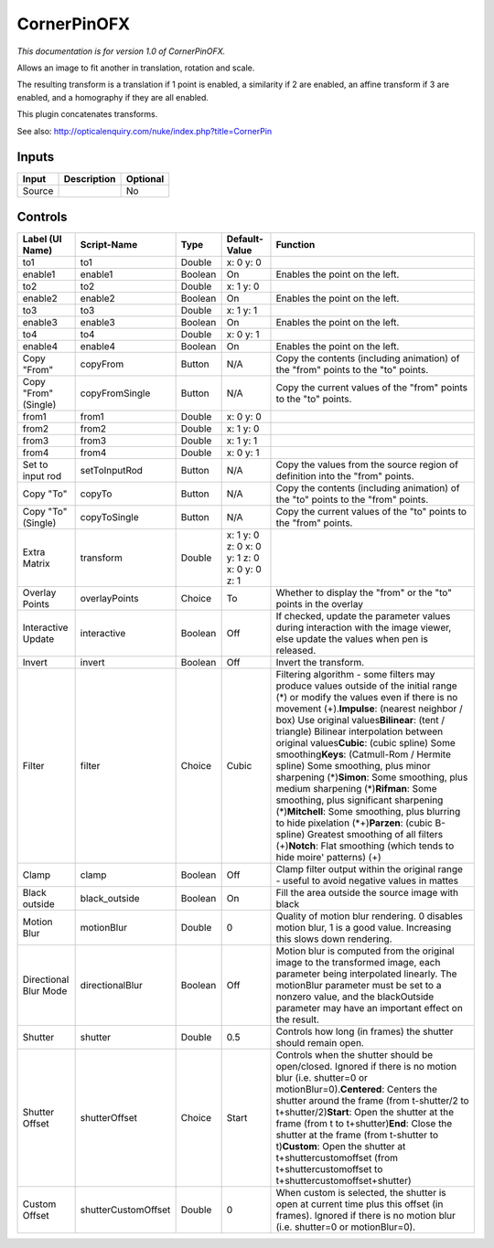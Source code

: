 .. _net.sf.openfx.CornerPinPlugin:

CornerPinOFX
============

.. figure:: net.sf.openfx.CornerPinPlugin.png
   :alt: 

*This documentation is for version 1.0 of CornerPinOFX.*

Allows an image to fit another in translation, rotation and scale.

The resulting transform is a translation if 1 point is enabled, a similarity if 2 are enabled, an affine transform if 3 are enabled, and a homography if they are all enabled.

This plugin concatenates transforms.

See also: http://opticalenquiry.com/nuke/index.php?title=CornerPin

Inputs
------

+----------+---------------+------------+
| Input    | Description   | Optional   |
+==========+===============+============+
| Source   |               | No         |
+----------+---------------+------------+

Controls
--------

+-------------------------+-----------------------+-----------+------------------------------------------------+-------------------------------------------------------------------------------------------------------------------------------------------------------------------------------------------------------------------------------------------------------------------------------------------------------------------------------------------------------------------------------------------------------------------------------------------------------------------------------------------------------------------------------------------------------------------------------------------------------------------------------------------------------------------------------------------------------------------------------------------------------------+
| Label (UI Name)         | Script-Name           | Type      | Default-Value                                  | Function                                                                                                                                                                                                                                                                                                                                                                                                                                                                                                                                                                                                                                                                                                                                                    |
+=========================+=======================+===========+================================================+=============================================================================================================================================================================================================================================================================================================================================================================================================================================================================================================================================================================================================================================================================================================================================================+
| to1                     | to1                   | Double    | x: 0 y: 0                                      |                                                                                                                                                                                                                                                                                                                                                                                                                                                                                                                                                                                                                                                                                                                                                             |
+-------------------------+-----------------------+-----------+------------------------------------------------+-------------------------------------------------------------------------------------------------------------------------------------------------------------------------------------------------------------------------------------------------------------------------------------------------------------------------------------------------------------------------------------------------------------------------------------------------------------------------------------------------------------------------------------------------------------------------------------------------------------------------------------------------------------------------------------------------------------------------------------------------------------+
| enable1                 | enable1               | Boolean   | On                                             | Enables the point on the left.                                                                                                                                                                                                                                                                                                                                                                                                                                                                                                                                                                                                                                                                                                                              |
+-------------------------+-----------------------+-----------+------------------------------------------------+-------------------------------------------------------------------------------------------------------------------------------------------------------------------------------------------------------------------------------------------------------------------------------------------------------------------------------------------------------------------------------------------------------------------------------------------------------------------------------------------------------------------------------------------------------------------------------------------------------------------------------------------------------------------------------------------------------------------------------------------------------------+
| to2                     | to2                   | Double    | x: 1 y: 0                                      |                                                                                                                                                                                                                                                                                                                                                                                                                                                                                                                                                                                                                                                                                                                                                             |
+-------------------------+-----------------------+-----------+------------------------------------------------+-------------------------------------------------------------------------------------------------------------------------------------------------------------------------------------------------------------------------------------------------------------------------------------------------------------------------------------------------------------------------------------------------------------------------------------------------------------------------------------------------------------------------------------------------------------------------------------------------------------------------------------------------------------------------------------------------------------------------------------------------------------+
| enable2                 | enable2               | Boolean   | On                                             | Enables the point on the left.                                                                                                                                                                                                                                                                                                                                                                                                                                                                                                                                                                                                                                                                                                                              |
+-------------------------+-----------------------+-----------+------------------------------------------------+-------------------------------------------------------------------------------------------------------------------------------------------------------------------------------------------------------------------------------------------------------------------------------------------------------------------------------------------------------------------------------------------------------------------------------------------------------------------------------------------------------------------------------------------------------------------------------------------------------------------------------------------------------------------------------------------------------------------------------------------------------------+
| to3                     | to3                   | Double    | x: 1 y: 1                                      |                                                                                                                                                                                                                                                                                                                                                                                                                                                                                                                                                                                                                                                                                                                                                             |
+-------------------------+-----------------------+-----------+------------------------------------------------+-------------------------------------------------------------------------------------------------------------------------------------------------------------------------------------------------------------------------------------------------------------------------------------------------------------------------------------------------------------------------------------------------------------------------------------------------------------------------------------------------------------------------------------------------------------------------------------------------------------------------------------------------------------------------------------------------------------------------------------------------------------+
| enable3                 | enable3               | Boolean   | On                                             | Enables the point on the left.                                                                                                                                                                                                                                                                                                                                                                                                                                                                                                                                                                                                                                                                                                                              |
+-------------------------+-----------------------+-----------+------------------------------------------------+-------------------------------------------------------------------------------------------------------------------------------------------------------------------------------------------------------------------------------------------------------------------------------------------------------------------------------------------------------------------------------------------------------------------------------------------------------------------------------------------------------------------------------------------------------------------------------------------------------------------------------------------------------------------------------------------------------------------------------------------------------------+
| to4                     | to4                   | Double    | x: 0 y: 1                                      |                                                                                                                                                                                                                                                                                                                                                                                                                                                                                                                                                                                                                                                                                                                                                             |
+-------------------------+-----------------------+-----------+------------------------------------------------+-------------------------------------------------------------------------------------------------------------------------------------------------------------------------------------------------------------------------------------------------------------------------------------------------------------------------------------------------------------------------------------------------------------------------------------------------------------------------------------------------------------------------------------------------------------------------------------------------------------------------------------------------------------------------------------------------------------------------------------------------------------+
| enable4                 | enable4               | Boolean   | On                                             | Enables the point on the left.                                                                                                                                                                                                                                                                                                                                                                                                                                                                                                                                                                                                                                                                                                                              |
+-------------------------+-----------------------+-----------+------------------------------------------------+-------------------------------------------------------------------------------------------------------------------------------------------------------------------------------------------------------------------------------------------------------------------------------------------------------------------------------------------------------------------------------------------------------------------------------------------------------------------------------------------------------------------------------------------------------------------------------------------------------------------------------------------------------------------------------------------------------------------------------------------------------------+
| Copy "From"             | copyFrom              | Button    | N/A                                            | Copy the contents (including animation) of the "from" points to the "to" points.                                                                                                                                                                                                                                                                                                                                                                                                                                                                                                                                                                                                                                                                            |
+-------------------------+-----------------------+-----------+------------------------------------------------+-------------------------------------------------------------------------------------------------------------------------------------------------------------------------------------------------------------------------------------------------------------------------------------------------------------------------------------------------------------------------------------------------------------------------------------------------------------------------------------------------------------------------------------------------------------------------------------------------------------------------------------------------------------------------------------------------------------------------------------------------------------+
| Copy "From" (Single)    | copyFromSingle        | Button    | N/A                                            | Copy the current values of the "from" points to the "to" points.                                                                                                                                                                                                                                                                                                                                                                                                                                                                                                                                                                                                                                                                                            |
+-------------------------+-----------------------+-----------+------------------------------------------------+-------------------------------------------------------------------------------------------------------------------------------------------------------------------------------------------------------------------------------------------------------------------------------------------------------------------------------------------------------------------------------------------------------------------------------------------------------------------------------------------------------------------------------------------------------------------------------------------------------------------------------------------------------------------------------------------------------------------------------------------------------------+
| from1                   | from1                 | Double    | x: 0 y: 0                                      |                                                                                                                                                                                                                                                                                                                                                                                                                                                                                                                                                                                                                                                                                                                                                             |
+-------------------------+-----------------------+-----------+------------------------------------------------+-------------------------------------------------------------------------------------------------------------------------------------------------------------------------------------------------------------------------------------------------------------------------------------------------------------------------------------------------------------------------------------------------------------------------------------------------------------------------------------------------------------------------------------------------------------------------------------------------------------------------------------------------------------------------------------------------------------------------------------------------------------+
| from2                   | from2                 | Double    | x: 1 y: 0                                      |                                                                                                                                                                                                                                                                                                                                                                                                                                                                                                                                                                                                                                                                                                                                                             |
+-------------------------+-----------------------+-----------+------------------------------------------------+-------------------------------------------------------------------------------------------------------------------------------------------------------------------------------------------------------------------------------------------------------------------------------------------------------------------------------------------------------------------------------------------------------------------------------------------------------------------------------------------------------------------------------------------------------------------------------------------------------------------------------------------------------------------------------------------------------------------------------------------------------------+
| from3                   | from3                 | Double    | x: 1 y: 1                                      |                                                                                                                                                                                                                                                                                                                                                                                                                                                                                                                                                                                                                                                                                                                                                             |
+-------------------------+-----------------------+-----------+------------------------------------------------+-------------------------------------------------------------------------------------------------------------------------------------------------------------------------------------------------------------------------------------------------------------------------------------------------------------------------------------------------------------------------------------------------------------------------------------------------------------------------------------------------------------------------------------------------------------------------------------------------------------------------------------------------------------------------------------------------------------------------------------------------------------+
| from4                   | from4                 | Double    | x: 0 y: 1                                      |                                                                                                                                                                                                                                                                                                                                                                                                                                                                                                                                                                                                                                                                                                                                                             |
+-------------------------+-----------------------+-----------+------------------------------------------------+-------------------------------------------------------------------------------------------------------------------------------------------------------------------------------------------------------------------------------------------------------------------------------------------------------------------------------------------------------------------------------------------------------------------------------------------------------------------------------------------------------------------------------------------------------------------------------------------------------------------------------------------------------------------------------------------------------------------------------------------------------------+
| Set to input rod        | setToInputRod         | Button    | N/A                                            | Copy the values from the source region of definition into the "from" points.                                                                                                                                                                                                                                                                                                                                                                                                                                                                                                                                                                                                                                                                                |
+-------------------------+-----------------------+-----------+------------------------------------------------+-------------------------------------------------------------------------------------------------------------------------------------------------------------------------------------------------------------------------------------------------------------------------------------------------------------------------------------------------------------------------------------------------------------------------------------------------------------------------------------------------------------------------------------------------------------------------------------------------------------------------------------------------------------------------------------------------------------------------------------------------------------+
| Copy "To"               | copyTo                | Button    | N/A                                            | Copy the contents (including animation) of the "to" points to the "from" points.                                                                                                                                                                                                                                                                                                                                                                                                                                                                                                                                                                                                                                                                            |
+-------------------------+-----------------------+-----------+------------------------------------------------+-------------------------------------------------------------------------------------------------------------------------------------------------------------------------------------------------------------------------------------------------------------------------------------------------------------------------------------------------------------------------------------------------------------------------------------------------------------------------------------------------------------------------------------------------------------------------------------------------------------------------------------------------------------------------------------------------------------------------------------------------------------+
| Copy "To" (Single)      | copyToSingle          | Button    | N/A                                            | Copy the current values of the "to" points to the "from" points.                                                                                                                                                                                                                                                                                                                                                                                                                                                                                                                                                                                                                                                                                            |
+-------------------------+-----------------------+-----------+------------------------------------------------+-------------------------------------------------------------------------------------------------------------------------------------------------------------------------------------------------------------------------------------------------------------------------------------------------------------------------------------------------------------------------------------------------------------------------------------------------------------------------------------------------------------------------------------------------------------------------------------------------------------------------------------------------------------------------------------------------------------------------------------------------------------+
| Extra Matrix            | transform             | Double    | x: 1 y: 0 z: 0 x: 0 y: 1 z: 0 x: 0 y: 0 z: 1   |                                                                                                                                                                                                                                                                                                                                                                                                                                                                                                                                                                                                                                                                                                                                                             |
+-------------------------+-----------------------+-----------+------------------------------------------------+-------------------------------------------------------------------------------------------------------------------------------------------------------------------------------------------------------------------------------------------------------------------------------------------------------------------------------------------------------------------------------------------------------------------------------------------------------------------------------------------------------------------------------------------------------------------------------------------------------------------------------------------------------------------------------------------------------------------------------------------------------------+
| Overlay Points          | overlayPoints         | Choice    | To                                             | Whether to display the "from" or the "to" points in the overlay                                                                                                                                                                                                                                                                                                                                                                                                                                                                                                                                                                                                                                                                                             |
+-------------------------+-----------------------+-----------+------------------------------------------------+-------------------------------------------------------------------------------------------------------------------------------------------------------------------------------------------------------------------------------------------------------------------------------------------------------------------------------------------------------------------------------------------------------------------------------------------------------------------------------------------------------------------------------------------------------------------------------------------------------------------------------------------------------------------------------------------------------------------------------------------------------------+
| Interactive Update      | interactive           | Boolean   | Off                                            | If checked, update the parameter values during interaction with the image viewer, else update the values when pen is released.                                                                                                                                                                                                                                                                                                                                                                                                                                                                                                                                                                                                                              |
+-------------------------+-----------------------+-----------+------------------------------------------------+-------------------------------------------------------------------------------------------------------------------------------------------------------------------------------------------------------------------------------------------------------------------------------------------------------------------------------------------------------------------------------------------------------------------------------------------------------------------------------------------------------------------------------------------------------------------------------------------------------------------------------------------------------------------------------------------------------------------------------------------------------------+
| Invert                  | invert                | Boolean   | Off                                            | Invert the transform.                                                                                                                                                                                                                                                                                                                                                                                                                                                                                                                                                                                                                                                                                                                                       |
+-------------------------+-----------------------+-----------+------------------------------------------------+-------------------------------------------------------------------------------------------------------------------------------------------------------------------------------------------------------------------------------------------------------------------------------------------------------------------------------------------------------------------------------------------------------------------------------------------------------------------------------------------------------------------------------------------------------------------------------------------------------------------------------------------------------------------------------------------------------------------------------------------------------------+
| Filter                  | filter                | Choice    | Cubic                                          | Filtering algorithm - some filters may produce values outside of the initial range (*) or modify the values even if there is no movement (+).\ **Impulse**: (nearest neighbor / box) Use original values\ **Bilinear**: (tent / triangle) Bilinear interpolation between original values\ **Cubic**: (cubic spline) Some smoothing\ **Keys**: (Catmull-Rom / Hermite spline) Some smoothing, plus minor sharpening (*)\ **Simon**: Some smoothing, plus medium sharpening (*)\ **Rifman**: Some smoothing, plus significant sharpening (*)\ **Mitchell**: Some smoothing, plus blurring to hide pixelation (\*+)\ **Parzen**: (cubic B-spline) Greatest smoothing of all filters (+)\ **Notch**: Flat smoothing (which tends to hide moire' patterns) (+)   |
+-------------------------+-----------------------+-----------+------------------------------------------------+-------------------------------------------------------------------------------------------------------------------------------------------------------------------------------------------------------------------------------------------------------------------------------------------------------------------------------------------------------------------------------------------------------------------------------------------------------------------------------------------------------------------------------------------------------------------------------------------------------------------------------------------------------------------------------------------------------------------------------------------------------------+
| Clamp                   | clamp                 | Boolean   | Off                                            | Clamp filter output within the original range - useful to avoid negative values in mattes                                                                                                                                                                                                                                                                                                                                                                                                                                                                                                                                                                                                                                                                   |
+-------------------------+-----------------------+-----------+------------------------------------------------+-------------------------------------------------------------------------------------------------------------------------------------------------------------------------------------------------------------------------------------------------------------------------------------------------------------------------------------------------------------------------------------------------------------------------------------------------------------------------------------------------------------------------------------------------------------------------------------------------------------------------------------------------------------------------------------------------------------------------------------------------------------+
| Black outside           | black\_outside        | Boolean   | On                                             | Fill the area outside the source image with black                                                                                                                                                                                                                                                                                                                                                                                                                                                                                                                                                                                                                                                                                                           |
+-------------------------+-----------------------+-----------+------------------------------------------------+-------------------------------------------------------------------------------------------------------------------------------------------------------------------------------------------------------------------------------------------------------------------------------------------------------------------------------------------------------------------------------------------------------------------------------------------------------------------------------------------------------------------------------------------------------------------------------------------------------------------------------------------------------------------------------------------------------------------------------------------------------------+
| Motion Blur             | motionBlur            | Double    | 0                                              | Quality of motion blur rendering. 0 disables motion blur, 1 is a good value. Increasing this slows down rendering.                                                                                                                                                                                                                                                                                                                                                                                                                                                                                                                                                                                                                                          |
+-------------------------+-----------------------+-----------+------------------------------------------------+-------------------------------------------------------------------------------------------------------------------------------------------------------------------------------------------------------------------------------------------------------------------------------------------------------------------------------------------------------------------------------------------------------------------------------------------------------------------------------------------------------------------------------------------------------------------------------------------------------------------------------------------------------------------------------------------------------------------------------------------------------------+
| Directional Blur Mode   | directionalBlur       | Boolean   | Off                                            | Motion blur is computed from the original image to the transformed image, each parameter being interpolated linearly. The motionBlur parameter must be set to a nonzero value, and the blackOutside parameter may have an important effect on the result.                                                                                                                                                                                                                                                                                                                                                                                                                                                                                                   |
+-------------------------+-----------------------+-----------+------------------------------------------------+-------------------------------------------------------------------------------------------------------------------------------------------------------------------------------------------------------------------------------------------------------------------------------------------------------------------------------------------------------------------------------------------------------------------------------------------------------------------------------------------------------------------------------------------------------------------------------------------------------------------------------------------------------------------------------------------------------------------------------------------------------------+
| Shutter                 | shutter               | Double    | 0.5                                            | Controls how long (in frames) the shutter should remain open.                                                                                                                                                                                                                                                                                                                                                                                                                                                                                                                                                                                                                                                                                               |
+-------------------------+-----------------------+-----------+------------------------------------------------+-------------------------------------------------------------------------------------------------------------------------------------------------------------------------------------------------------------------------------------------------------------------------------------------------------------------------------------------------------------------------------------------------------------------------------------------------------------------------------------------------------------------------------------------------------------------------------------------------------------------------------------------------------------------------------------------------------------------------------------------------------------+
| Shutter Offset          | shutterOffset         | Choice    | Start                                          | Controls when the shutter should be open/closed. Ignored if there is no motion blur (i.e. shutter=0 or motionBlur=0).\ **Centered**: Centers the shutter around the frame (from t-shutter/2 to t+shutter/2)\ **Start**: Open the shutter at the frame (from t to t+shutter)\ **End**: Close the shutter at the frame (from t-shutter to t)\ **Custom**: Open the shutter at t+shuttercustomoffset (from t+shuttercustomoffset to t+shuttercustomoffset+shutter)                                                                                                                                                                                                                                                                                             |
+-------------------------+-----------------------+-----------+------------------------------------------------+-------------------------------------------------------------------------------------------------------------------------------------------------------------------------------------------------------------------------------------------------------------------------------------------------------------------------------------------------------------------------------------------------------------------------------------------------------------------------------------------------------------------------------------------------------------------------------------------------------------------------------------------------------------------------------------------------------------------------------------------------------------+
| Custom Offset           | shutterCustomOffset   | Double    | 0                                              | When custom is selected, the shutter is open at current time plus this offset (in frames). Ignored if there is no motion blur (i.e. shutter=0 or motionBlur=0).                                                                                                                                                                                                                                                                                                                                                                                                                                                                                                                                                                                             |
+-------------------------+-----------------------+-----------+------------------------------------------------+-------------------------------------------------------------------------------------------------------------------------------------------------------------------------------------------------------------------------------------------------------------------------------------------------------------------------------------------------------------------------------------------------------------------------------------------------------------------------------------------------------------------------------------------------------------------------------------------------------------------------------------------------------------------------------------------------------------------------------------------------------------+

